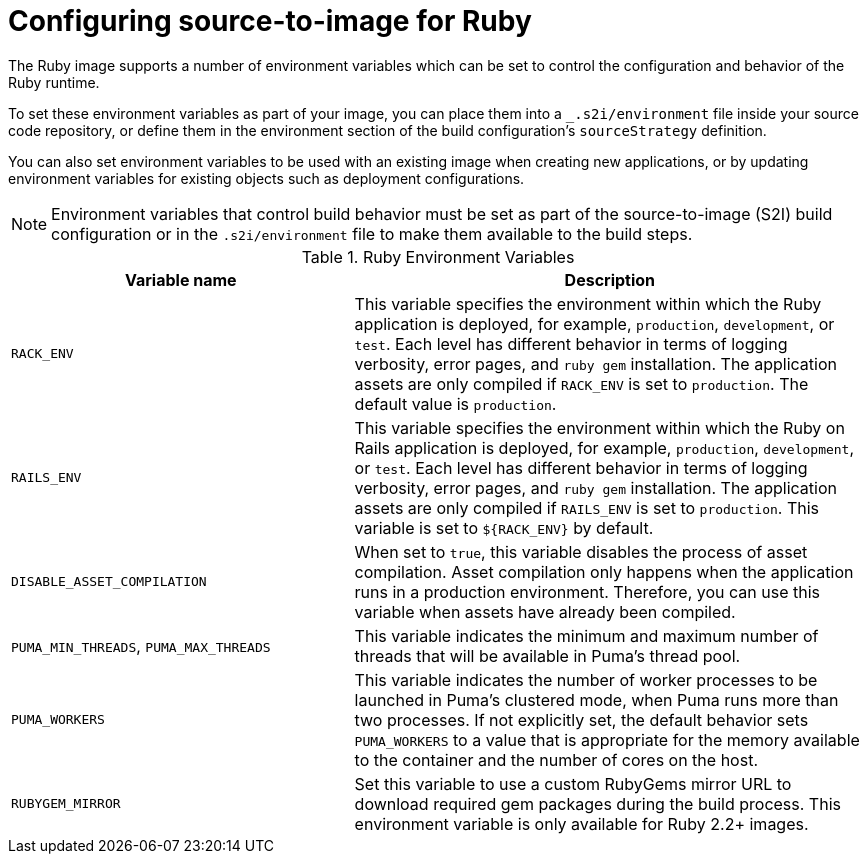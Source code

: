 // Module included in the following assemblies:
//
// * openshift_images/using_images/using-images-source-to-image.adoc
// * Unused. Can be removed by 4.9 if still unused. Request full peer review for the module if it’s used.

[id="images-using-images-s2i-ruby-configuration_{context}"]
= Configuring source-to-image for Ruby

[role="_abstract"]
The Ruby image supports a number of environment variables which can be set to control the configuration and behavior of the Ruby runtime.

To set these environment variables as part of your image, you can place them into a `_.s2i/environment` file inside your source code repository, or define them in the environment section of the build configuration's `sourceStrategy` definition.

You can also set environment variables to be used with an existing image when creating new applications, or by updating environment variables for existing objects such as deployment configurations.

[NOTE]
====
Environment variables that control build behavior must be set as part of the source-to-image (S2I) build configuration or in the `.s2i/environment` file to make them available to the build steps.
====

.Ruby Environment Variables
[cols="4a,6a",options="header"]
|===

|Variable name |Description

|`RACK_ENV`
|This variable specifies the environment within which the Ruby application is deployed, for example, `production`, `development`, or `test`. Each level has different behavior in terms of logging verbosity, error pages, and `ruby gem` installation. The application assets are only compiled if `RACK_ENV` is set to `production`. The default value is `production`.

|`RAILS_ENV`
|This variable specifies the environment within which the Ruby on Rails application is deployed, for example, `production`, `development`, or `test`. Each level has different behavior in terms of logging verbosity, error pages, and `ruby gem` installation. The application assets are only compiled if `RAILS_ENV` is set to `production`. This variable is set to `${RACK_ENV}` by default.

|`DISABLE_ASSET_COMPILATION`
|When set to `true`, this variable disables the process of asset compilation. Asset compilation only happens when the application runs in a production environment. Therefore, you can use this variable when assets have already been compiled.

|`PUMA_MIN_THREADS`, `PUMA_MAX_THREADS`
|This variable indicates the minimum and maximum number of threads that will be available in Puma's thread pool.

|`PUMA_WORKERS`
|This variable indicates the number of worker processes to be launched in Puma's clustered mode, when Puma runs more than two processes. If not explicitly set, the default behavior sets `PUMA_WORKERS` to a value that is appropriate for the memory available to the container and the number of cores on the host.

|`RUBYGEM_MIRROR`
|Set this variable to use a custom RubyGems mirror URL to download required gem packages during the build process. This environment variable is only available for Ruby 2.2+ images.
|===
